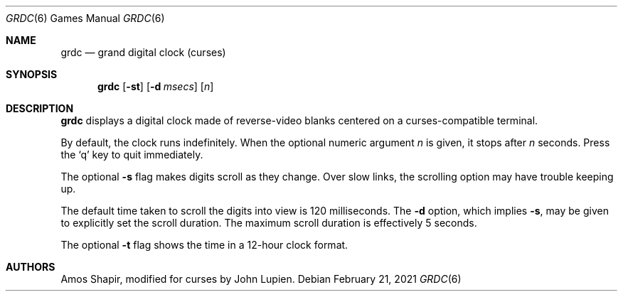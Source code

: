.\" $FreeBSD: src/games/grdc/grdc.6,v 1.2.12.1 2001/10/02 11:51:49 ru Exp $
.\"
.Dd February 21, 2021
.Dt GRDC 6
.Os
.Sh NAME
.Nm grdc
.Nd grand digital clock (curses)
.Sh SYNOPSIS
.Nm
.Op Fl st
.Op Fl d Ar msecs
.Op Ar n
.Sh DESCRIPTION
.Nm
displays a digital clock made of reverse-video blanks
centered on a curses-compatible terminal.
.Pp
By default, the clock runs indefinitely.
When the optional numeric argument
.Ar n
is given, it stops after
.Ar n
seconds.
Press the
.Sq q
key to quit immediately.
.Pp
The optional
.Fl s
flag makes digits scroll as they change.
Over slow links, the scrolling option may have trouble keeping up.
.Pp
The default time taken to scroll the digits into view is 120
milliseconds.
The
.Fl d
option, which implies
.Fl s ,
may be given to explicitly set the scroll duration.
The maximum scroll duration is effectively 5 seconds.
.Pp
The optional
.Fl t
flag shows the time in a 12-hour clock format.
.Sh AUTHORS
.An -nosplit
.An Amos Shapir ,
modified for curses by
.An John Lupien .
